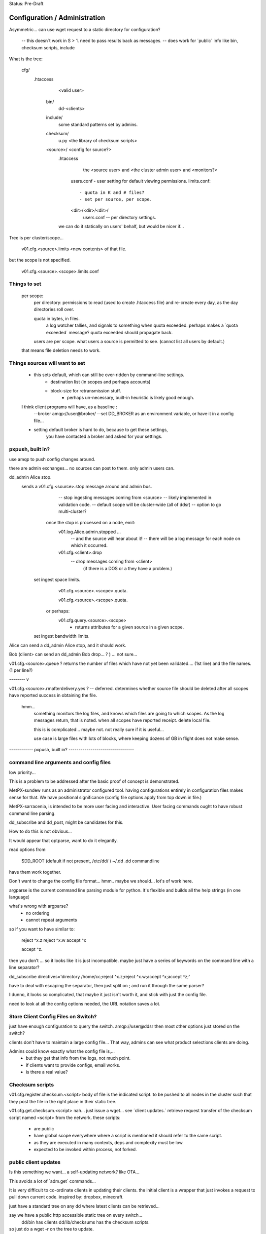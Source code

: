 
Status: Pre-Draft

==============================
Configuration / Administration
==============================


Asymmetric... can use wget request to a static directory for configuration?

 -- this doesn´t work in S > 1. need to pass results back as messages.
 -- does work for ´public´ info like bin, checksum scripts, include

What is the tree:


	cfg/
           .htaccess
		<valid user>

	    bin/ 
                dd-<clients>

	    include/
		   some standard patterns set by admins.

	    checksum/
		  u.py  <the library of checksum scripts>

            <source>/  <config for source?>
		.htaccess
			the <source user> and <the cluster admin user> and <monitors?>

		  users.conf - user setting for default viewing permissions.
		  limits.conf:: 

                       - quota in K and # files?
                       - set per source, per scope.

		  <dir>/<dir>/<dir>/
				   users.conf -- per directory settings. 

		we can do it statically on users' behalf, but would be nicer if...

Tree is per cluster/scope... 

	v01.cfg.<source>.limits
	<new contents> of that file.

but the scope is not specified.

	v01.cfg.<source>.<scope>.limits.conf


Things to set
-------------

	per scope:
		per directory: permissions to read (used to create .htaccess file)
		and re-create every day, as the day directories roll over.

		quota in bytes, in files.
			a log watcher tallies, and signals to something when quota exceeded.
			perhaps makes a ´quota exceeded´ message?
			quota exceeded should propagate back.

		users are per scope.
		what users a source is permitted to see. (cannot list all users by default.)

	that means file deletion needs to work.


Things sources will want to set
-------------------------------

    - this sets default, which can still be over-ridden by command-line settings.
	- destination list (in scopes and perhaps accounts)
	- block-size for retransmission stuff.
		- perhaps un-necessary, built-in heuristic is likely good enough.	
	    
    I think client programs  will have, as a baseline :
	--broker amqp://user@broker/
	--set DD_BROKER as an environment variable, or have it in a config file...

    - setting default broker is hard to do, because to get these settings,
	you have contacted a broker and asked for your settings.
    

pxpush, built in? 
-----------------

use amqp to push config changes around.

there are admin exchanges... no sources can post to them.
only admin users can.

dd_admin Alice stop.
	sends a v01.cfg.<source>.stop  message around and admin bus.
			-- stop ingesting messages coming from <source> 
			-- likely implemented in validation code.
			-- default scope will be cluster-wide (all of ddsr)
			-- option to go multi-cluster?

           once the stop is processed on a node, emit:
		v01.log.Alice.admin.stopped ...
			-- and the source will hear about it!
			-- there will be a log message for each node on which it occurred.
	
		v01.cfg.<client>.drop
			-- drop messages coming from <client> 
			  (if there is a DOS or a they have a problem.)

	  set ingest space limits.
		v01.cfg.<source>.<scope>.quota.
			
		v01.cfg.<source>.<scope>.quota.

	   or perhaps:
		v01.cfg.query.<source>.<scope>
			- returns attributes for a given source in a given scope.

	  set ingest bandwidth limits.



Alice can send a dd_admin Alice stop, and it should work.


Bob (client> can send an dd_admin Bob drop... ? ) ... not sure...

v01.cfg.<source>.queue  ?
returns the number of files which have not yet been validated.... (1st line)
and the file names. (1 per line?)


-------- v

v01.cfg.<source>.rmafterdelivery.yes ?  -- deferred.
determines whether source file should be deleted after all scopes have reported
success in obtaining the file.

  hmm...
   something monitors the log files, and knows which files are going to which 
   scopes.  As the log messages return, that is noted.  when all scopes have 
   reported receipt.  delete local file.

   this is is complicated... maybe not. not really sure if it is useful...

   use case is large files with lots of blocks, where keeping dozens of GB in flight
   does not make sense.

------------ pxpush, built in? ---------------------------------



command line arguments and config files 
---------------------------------------

low priority...


This is a problem to be addressed after the basic proof of concept is demonstrated.

MetPX-sundew runs as an administrator configured tool.  having configurations entirely 
in configuration files makes sense for that.  
We have positional significance (config file options apply from top down in file.)

MetPX-sarracenia, is intended to be more user facing and interactive.
User facing commands ought to have robust command line parsing.

dd_subscribe and dd_post, might be candidates for this.

How to do this is not obvious...

It would appear that optparse, want to do it elegantly.


read options from 

	$DD_ROOT (default if not present, /etc/dd/ )
	~/.dd
	.dd
	commandline

have them work together.

Don't want to change the config file format... hmm.. maybe we should...
lot's of work here.  

argparse is the current command line parsing module for python.
It's flexible and builds all the help strings (in one language)

what's wrong with argparse?
	- no ordering 
	- cannot repeat arguments

so if you want to have similar to:

	reject ^x.z
	reject ^x.w
	accept ^x

	accept ^z.
	
then you don't ...
so it looks like it is just incompatible.  maybe just have a series of keywords on the command line 
with a line separator?

dd_subscribe directives='directory /home/cc;reject ^x.z;reject ^x.w;accept ^x;accept ^z;'

have to deal with escaping the separator, then just split on ; and run 
it through the same parser?

I dunno, it looks so complicated, that maybe it just isn't worth it, and stick with
just the config file.

need to look at all the config options needed, the URL notation saves a lot.


Store Client Config Files on Switch? 
------------------------------------

just have enough configuration to query the switch.   amqp://user@ddsr
then most other options just stored on the switch?

clients don't have to maintain a large config file... 
That way, admins can see what product selections clients are doing.

Admins could know exactly what the config file is,... 
	- but they get that info from the logs, not much point.
	- if clients want to provide configs, email works.
	- is there a real value?


Checksum scripts 
----------------

v01.cfg.register.checksum.<script>
body of file is the indicated script.  to be pushed to all nodes in the cluster
such that they post the file in the right place in their static tree.
	

v01.cfg.get.checksum.<script>
nah... just issue a wget... see ´client updates.´
retrieve request transfer of the checksum script named <script> from the network.
these scripts:

  - are public
  - have global scope everywhere where a script is mentioned it should refer
    to the same script.
  - as they are executed in many contexts, deps and complexity must be low.
  - expected to be invoked within process, not forked.


public client updates 
---------------------

Is this something we want... a self-updating network? like OTA...

This avoids a lot of ´adm.get´ commands... 

It is very difficult to co-ordinate clients in updating their clients.
the initial client is a wrapper that just invokes a request to pull down 
current code.
inspired by: dropbox, minecraft.

just have a standard tree on any dd where latest clients can be retrieved...

say we have a public http accessible static tree on every switch...
	dd/bin has clients
	dd/lib/checksums has the checksum scripts.


so just do a wget -r on the tree to update.
	- usually, caching protocol says it has not changed.

once in a while...  retrieve the latest versions of client components:
dd_subscribe, dd_sara, dd_sender ?


sensitive client updates 
------------------------

	scopes_account.conf -- this might be sensitive?
	each line:
	<scope>: account,account...

	unclear... some clients will not be allowed to see this.
	have to figure out who can see what.
	there might be a per source setting indicating
	which scope/user combos are visible.


Can ask for the node list 
-------------------------

somebody, like a dd_sender, or a dd_subscribe, connects to a central switch (dd)
and asks how many nodes there are (dd1, dd2),  fire up transfer engines for
both.  if someone adds a node, a log message alerts them to a change in list, and
they 

does this help or make sense?


